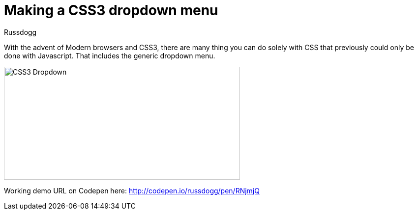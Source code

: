 = Making a CSS3 dropdown menu
:Author: Russdogg
:hp-tags:demo, css
:url-codepen: http://codepen.io/russdogg/pen/RNjmjQ
:imagesdir: ../images

With the advent of Modern browsers and CSS3, there are many thing you can do solely with CSS that previously could only be done with Javascript. That includes the generic dropdown menu.

image::img-css-dropdown.jpg[CSS3 Dropdown,480,230] 

Working demo URL on Codepen here: {url-codepen}[http://codepen.io/russdogg/pen/RNjmjQ]